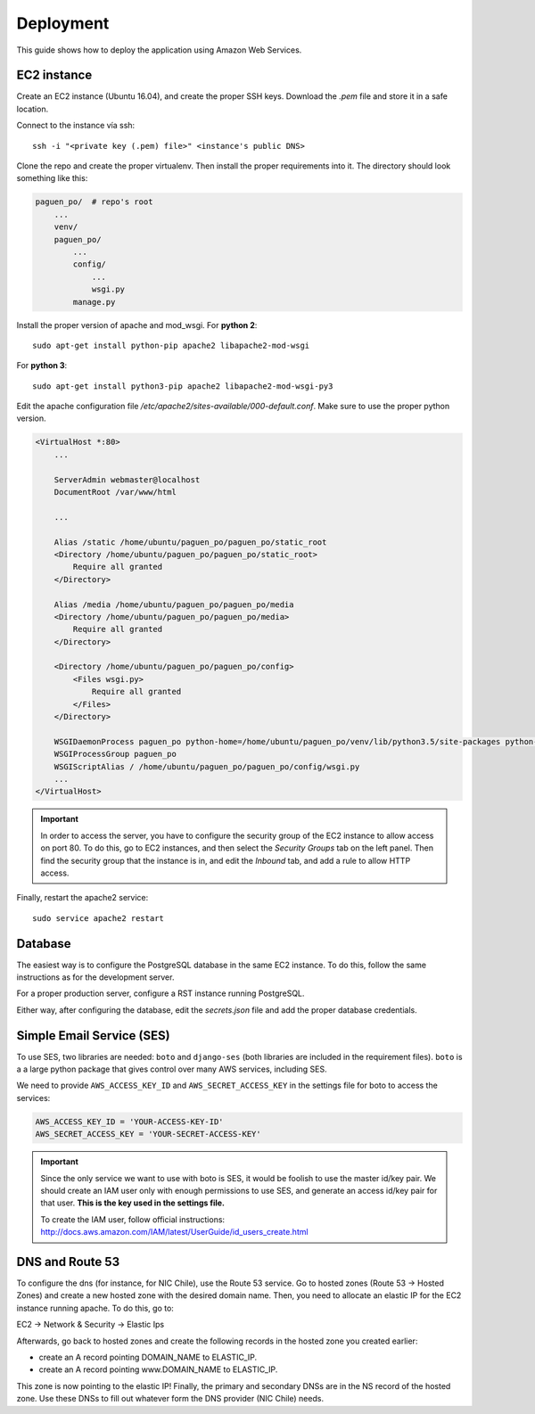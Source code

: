 Deployment
==========

This guide shows how to deploy the application using Amazon Web Services.

EC2 instance
------------

Create an EC2 instance (Ubuntu 16.04), and create the proper SSH keys. Download the `.pem` file and store
it in a safe location.

Connect to the instance vía ssh::

    ssh -i "<private key (.pem) file>" <instance's public DNS>

Clone the repo and create the proper virtualenv. Then install the proper requirements into it. The directory
should look something like this:

.. code-block:: python

    paguen_po/  # repo's root
        ...
        venv/
        paguen_po/
            ...
            config/
                ...
                wsgi.py
            manage.py


Install the proper version of apache and mod_wsgi. For **python 2**::

    sudo apt-get install python-pip apache2 libapache2-mod-wsgi

For **python 3**::

    sudo apt-get install python3-pip apache2 libapache2-mod-wsgi-py3

Edit the apache configuration file `/etc/apache2/sites-available/000-default.conf`. Make sure to use the
proper python version.

.. code-block:: apache

    <VirtualHost *:80>
        ...

        ServerAdmin webmaster@localhost
        DocumentRoot /var/www/html

        ...

        Alias /static /home/ubuntu/paguen_po/paguen_po/static_root
        <Directory /home/ubuntu/paguen_po/paguen_po/static_root>
            Require all granted
        </Directory>

        Alias /media /home/ubuntu/paguen_po/paguen_po/media
        <Directory /home/ubuntu/paguen_po/paguen_po/media>
            Require all granted
        </Directory>

        <Directory /home/ubuntu/paguen_po/paguen_po/config>
            <Files wsgi.py>
                Require all granted
            </Files>
        </Directory>

        WSGIDaemonProcess paguen_po python-home=/home/ubuntu/paguen_po/venv/lib/python3.5/site-packages python-path=/home/ubuntu/paguen_po/paguen_po
        WSGIProcessGroup paguen_po
        WSGIScriptAlias / /home/ubuntu/paguen_po/paguen_po/config/wsgi.py
        ...
    </VirtualHost>

.. important::

    In order to access the server, you have to configure the security group of the EC2 instance to allow
    access on port 80. To do this, go to EC2 instances, and then select the *Security Groups* tab on the
    left panel. Then find the security group that the instance is in, and edit the *Inbound* tab, and add a
    rule to allow HTTP access.

Finally, restart the apache2 service::

    sudo service apache2 restart

.. seealso::

    https://www.digitalocean.com/community/tutorials/how-to-serve-django-applications-with-apache-and-mod_wsgi-on-ubuntu-16-04
    https://docs.djangoproject.com/en/1.11/howto/deployment/wsgi/modwsgi/#basic-configuration

Database
--------

The easiest way is to configure the PostgreSQL database in the same EC2 instance. To do this, follow the same
instructions as for the development server.

For a proper production server, configure a RST instance running PostgreSQL.

Either way, after configuring the database, edit the `secrets.json` file and add the proper database
credentials.

Simple Email Service (SES)
--------------------------

To use SES, two libraries are needed: ``boto`` and ``django-ses`` (both libraries are included in
the requirement files). ``boto`` is a a large python package that gives control over many AWS
services, including SES.

We need to provide ``AWS_ACCESS_KEY_ID`` and ``AWS_SECRET_ACCESS_KEY`` in the settings file for
boto to access the services:

.. code-block:: python

   AWS_ACCESS_KEY_ID = 'YOUR-ACCESS-KEY-ID'
   AWS_SECRET_ACCESS_KEY = 'YOUR-SECRET-ACCESS-KEY'

.. important::

   Since the only service we want to use with boto is SES, it would be foolish to use the master
   id/key pair. We should create an IAM user only with enough permissions to use SES, and
   generate an access id/key pair for that user. **This is the key used in the settings file.**

   To create the IAM user, follow official instructions: http://docs.aws.amazon.com/IAM/latest/UserGuide/id_users_create.html

.. seealso::

   * https://hmarr.com/2011/jan/26/using-amazons-simple-email-service-ses-with-django/
   * https://github.com/boto/boto3

DNS and Route 53
----------------
To configure the dns (for instance, for NIC Chile), use the Route 53 service. Go to hosted
zones (Route 53 -> Hosted Zones) and create a new hosted zone with the desired domain name.
Then, you need to allocate an elastic IP for the EC2 instance running apache. To do this, go to:

EC2 -> Network & Security -> Elastic Ips

Afterwards, go back to hosted zones and create the following records in the hosted zone you created
earlier:

- create an A record pointing DOMAIN_NAME to ELASTIC_IP.
- create an A record pointing www.DOMAIN_NAME to ELASTIC_IP.

This zone is now pointing to the elastic IP! Finally, the primary and secondary DNSs are in the
NS record of the hosted zone. Use these DNSs to fill out whatever form the DNS provider
(NIC Chile) needs.

.. seealso::

    http://serverfault.com/questions/551767/how-do-i-set-up-dns-with-nic-io-to-point-to-an-aws-ec2-server

